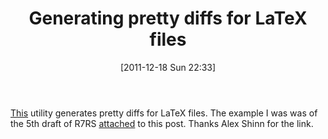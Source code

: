 #+POSTID: 6081
#+DATE: [2011-12-18 Sun 22:33]
#+OPTIONS: toc:nil num:nil todo:nil pri:nil tags:nil ^:nil TeX:nil
#+CATEGORY: Link
#+TAGS: LaTeX, TeX
#+TITLE: Generating pretty diffs for LaTeX files

[[http://www.ctan.org/tex-archive/support/latexdiff][This]] utility generates pretty diffs for LaTeX files. The example I was was of the 5th draft of R7RS [[http://www.wisdomandwonder.com/wordpress/wp-content/uploads/2011/12/r7rs-draft-5-diff.pdf][attached]] to this post. Thanks Alex Shinn for the link.



